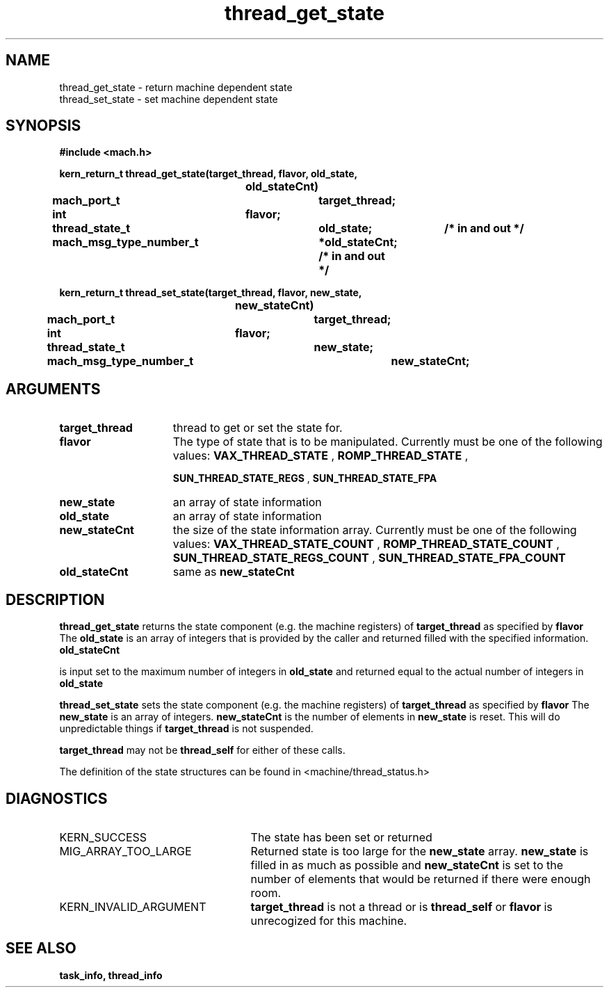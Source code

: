 .\" 
.\" Mach Operating System
.\" Copyright (c) 1991,1990 Carnegie Mellon University
.\" All Rights Reserved.
.\" 
.\" Permission to use, copy, modify and distribute this software and its
.\" documentation is hereby granted, provided that both the copyright
.\" notice and this permission notice appear in all copies of the
.\" software, derivative works or modified versions, and any portions
.\" thereof, and that both notices appear in supporting documentation.
.\" 
.\" CARNEGIE MELLON ALLOWS FREE USE OF THIS SOFTWARE IN ITS "AS IS"
.\" CONDITION.  CARNEGIE MELLON DISCLAIMS ANY LIABILITY OF ANY KIND FOR
.\" ANY DAMAGES WHATSOEVER RESULTING FROM THE USE OF THIS SOFTWARE.
.\" 
.\" Carnegie Mellon requests users of this software to return to
.\" 
.\"  Software Distribution Coordinator  or  Software.Distribution@CS.CMU.EDU
.\"  School of Computer Science
.\"  Carnegie Mellon University
.\"  Pittsburgh PA 15213-3890
.\" 
.\" any improvements or extensions that they make and grant Carnegie Mellon
.\" the rights to redistribute these changes.
.\" 
.\" 
.\" HISTORY
.\" $Log:	thread_get_state.man,v $
.\" Revision 2.2  93/03/18  15:15:44  mrt
.\" 	corrected types
.\" 	[93/03/12  16:54:08  lli]
.\" 
.\" Revision 2.4  91/05/14  17:14:39  mrt
.\" 	Correcting copyright
.\" 
.\" Revision 2.3  91/02/14  14:15:40  mrt
.\" 	Changed to new Mach copyright
.\" 	[91/02/12  18:16:31  mrt]
.\" 
.\" Revision 2.2  90/08/07  18:46:38  rpd
.\" 	Created.
.\" 
.TH thread_get_state 2 1/20/88
.CM 4
.SH NAME
.nf
thread_get_state  \-  return  machine dependent state
thread_set_state  \-  set  machine dependent state
.SH SYNOPSIS
.nf
.ft B
#include <mach.h>

.nf
.ft B
kern_return_t thread_get_state(target_thread, flavor, old_state,
				old_stateCnt)
	mach_port_t 		target_thread;
	int 			flavor;
	thread_state_t  	old_state;	/* in and out */
	mach_msg_type_number_t 	*old_stateCnt;  /* in and out */


.fi
.ft P
.nf
.ft B
kern_return_t thread_set_state(target_thread, flavor, new_state,
				new_stateCnt)
	mach_port_t 		target_thread;
	int 			flavor;
	thread_state_t  	new_state;
	mach_msg_type_number_t 	new_stateCnt;


.fi
.ft P
.SH ARGUMENTS
.TP 15
.B
target_thread
thread to get or set the state for.
.TP 15
.B
flavor
The type of state that is to be manipulated. Currently must
be one of the following values: 
.B VAX_THREAD_STATE
, 
.B ROMP_THREAD_STATE
,

.B SUN_THREAD_STATE_REGS
, 
.B SUN_THREAD_STATE_FPA
.TP 15
.B
new_state
an array of state information
.TP 15
.B
old_state
an array of state information
.TP 15
.B
new_stateCnt
the size of the state information array. Currently must
be one of the following values: 
.B VAX_THREAD_STATE_COUNT
,
.B ROMP_THREAD_STATE_COUNT
, 
.B SUN_THREAD_STATE_REGS_COUNT
,
.B SUN_THREAD_STATE_FPA_COUNT
.TP 15
.B
old_stateCnt
same as 
.B new_stateCnt

.SH DESCRIPTION

.B thread_get_state
returns the state component (e.g. the machine registers)
of 
.B target_thread
as specified by 
.B flavor
.
The 
.B old_state
is an array of integers that is provided by the
caller and returned filled with the specified information. 
.B old_stateCnt

is input set to the maximum number of integers in 
.B old_state
and
returned equal to the actual 
number of integers in 
.B old_state
.

.B thread_set_state
sets the state component (e.g. the machine registers)
of 
.B target_thread
as specified by 
.B flavor
.
The 
.B new_state
is an array of integers. 
.B new_stateCnt
is the 
number of elements in 
.B new_state
. The entire set of registers
is reset. This will do unpredictable things if 
.B target_thread
is not suspended.

.B target_thread
may not be 
.B thread_self
for either of
these calls.

The definition of the state structures can be found in
<machine/thread_status.h>

.SH DIAGNOSTICS
.TP 25
KERN_SUCCESS
The state has been set or returned
.TP 25
MIG_ARRAY_TOO_LARGE
Returned state is too large for the
.B new_state
array. 
.B new_state
is filled in as much
as possible and 
.B new_stateCnt
is set to the 
number of elements that would be returned if there were
enough room.
.TP 25
KERN_INVALID_ARGUMENT
.B target_thread
is not a thread or
is 
.B thread_self
or 
.B flavor
is unrecogized for this machine.

.SH SEE ALSO
.B task_info, thread_info


